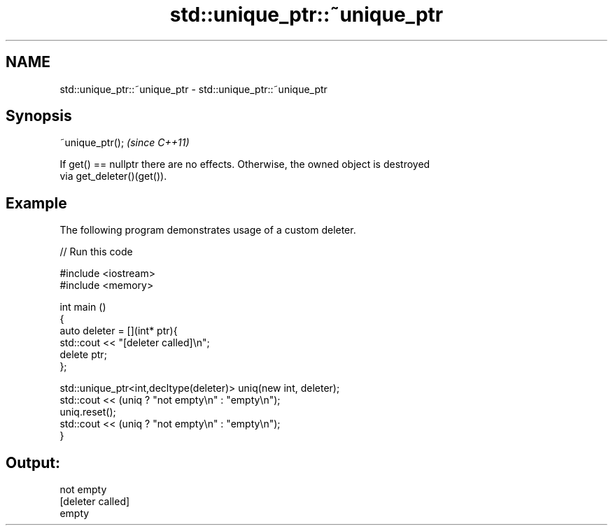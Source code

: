 .TH std::unique_ptr::~unique_ptr 3 "Nov 25 2015" "2.0 | http://cppreference.com" "C++ Standard Libary"
.SH NAME
std::unique_ptr::~unique_ptr \- std::unique_ptr::~unique_ptr

.SH Synopsis
   ~unique_ptr();  \fI(since C++11)\fP

   If get() == nullptr there are no effects. Otherwise, the owned object is destroyed
   via get_deleter()(get()).

.SH Example

   The following program demonstrates usage of a custom deleter.

   
// Run this code

 #include <iostream>
 #include <memory>
  
 int main ()
 {
     auto deleter = [](int* ptr){
         std::cout << "[deleter called]\\n";
         delete ptr;
     };
  
     std::unique_ptr<int,decltype(deleter)> uniq(new int, deleter);
     std::cout << (uniq ? "not empty\\n" : "empty\\n");
     uniq.reset();
     std::cout << (uniq ? "not empty\\n" : "empty\\n");
 }

.SH Output:

 not empty
 [deleter called]
 empty
